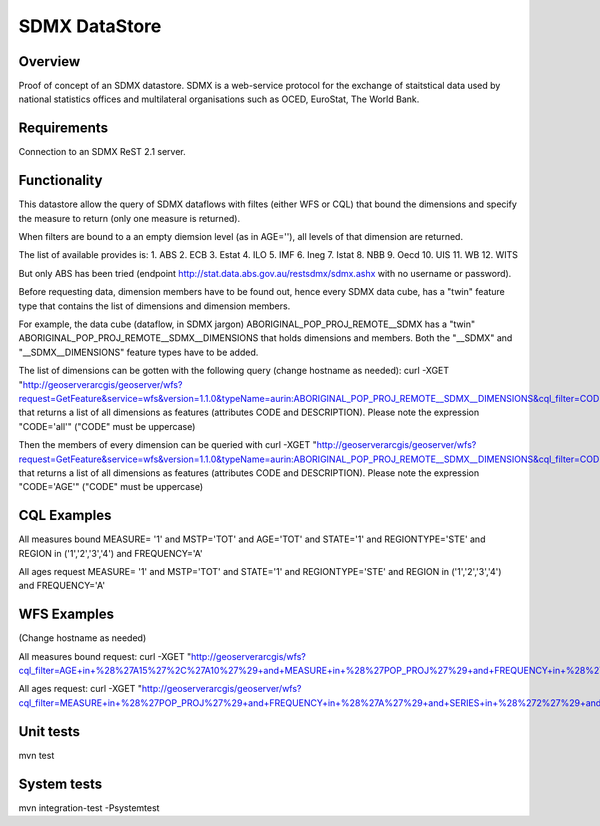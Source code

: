 SDMX DataStore
==============


Overview
--------

Proof of concept of an SDMX datastore. SDMX is a web-service protocol for the exchange of staitstical 
data used by national statistics offices and multilateral organisations such as OCED, EuroStat, 
The World Bank.


Requirements
------------

Connection to an SDMX ReST 2.1 server.



Functionality
-------------

This datastore allow the query of SDMX dataflows with filtes (either WFS or CQL) that bound the 
dimensions and specify the measure to return (only one measure is returned).

When filters are bound to a an empty diemsion level (as in AGE=''), all levels of that dimension 
are returned. 

The list of available provides is:
1. ABS
2. ECB
3. Estat
4. ILO
5. IMF
6. Ineg
7. Istat
8. NBB
9. Oecd
10. UIS
11. WB
12. WITS

But only ABS has been tried (endpoint http://stat.data.abs.gov.au/restsdmx/sdmx.ashx with no username or password).

Before requesting data, dimension members have to be found out, hence every SDMX data cube, has a "twin"
feature type that contains the list of dimensions and dimension members.

For example, the data cube (dataflow, in SDMX jargon) ABORIGINAL_POP_PROJ_REMOTE__SDMX has a "twin" ABORIGINAL_POP_PROJ_REMOTE__SDMX__DIMENSIONS that holds dimensions and members.
Both the "__SDMX" and "__SDMX__DIMENSIONS" feature types have to be added.

The list of dimensions can be gotten with the following query (change hostname as needed): 
curl -XGET "http://geoserverarcgis/geoserver/wfs?request=GetFeature&service=wfs&version=1.1.0&typeName=aurin:ABORIGINAL_POP_PROJ_REMOTE__SDMX__DIMENSIONS&cql_filter=CODE=%27all%27"
that returns a list of all dimensions as features (attributes CODE and DESCRIPTION). 
Please note the expression "CODE='all'" ("CODE" must be uppercase)

Then the members of every dimension can be queried with  
curl -XGET "http://geoserverarcgis/geoserver/wfs?request=GetFeature&service=wfs&version=1.1.0&typeName=aurin:ABORIGINAL_POP_PROJ_REMOTE__SDMX__DIMENSIONS&cql_filter=CODE=%27AGE%27"
that returns a list of all dimensions as features (attributes CODE and DESCRIPTION). 
Please note the expression "CODE='AGE'" ("CODE" must be uppercase)


CQL Examples
------------

All measures bound
MEASURE= '1' and MSTP='TOT' and AGE='TOT' and STATE='1' and REGIONTYPE='STE' and 
REGION in ('1','2','3','4') and FREQUENCY='A'

All ages request
MEASURE= '1' and MSTP='TOT' and STATE='1' and REGIONTYPE='STE' and 
REGION in ('1','2','3','4') and FREQUENCY='A'


WFS Examples
------------

(Change hostname as needed)

All measures bound request:
curl -XGET "http://geoserverarcgis/wfs?cql_filter=AGE+in+%28%27A15%27%2C%27A10%27%29+and+MEASURE+in+%28%27POP_PROJ%27%29+and+FREQUENCY+in+%28%27A%27%29+and+SERIES+in+%28%272%27%29+and+SEX_ABS+in+%28%272%27%29+and+REGION+in+%28%272%27%29&service=wfs&request=GetFeature&typeName=aurin%3AABORIGINAL_POP_PROJ_REMOTE__SDMX&version=1.1.0"

All ages request:
curl -XGET "http://geoserverarcgis/geoserver/wfs?cql_filter=MEASURE+in+%28%27POP_PROJ%27%29+and+FREQUENCY+in+%28%27A%27%29+and+SERIES+in+%28%272%27%29+and+SEX_ABS+in+%28%272%27%29+and+REGION+in+%28%272%27%29&service=wfs&request=GetFeature&typeName=aurin%3AABORIGINAL_POP_PROJ_REMOTE__SDMX&version=1.1.0"


Unit tests
------------

mvn test


System tests
------------

mvn integration-test -Psystemtest

